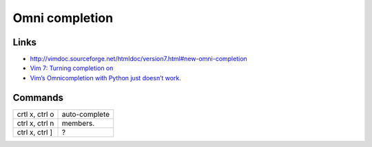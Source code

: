 Omni completion
***************

Links
=====

- http://vimdoc.sourceforge.net/htmldoc/version7.html#new-omni-completion
- `Vim 7: Turning completion on`_
- `Vim’s Omnicompletion with Python just doesn’t work`_.

Commands
========

=================  =====================
crtl x, ctrl o     auto-complete
ctrl x, ctrl n     members.
ctrl x, ctrl ]     ?
=================  =====================


.. _`Vim 7: Turning completion on`: http://amix.dk/blog/viewEntry/19021
.. _`Vim’s Omnicompletion with Python just doesn’t work`: http://stackoverflow.com/questions/2084875/vims-omnicompletion-with-python-just-doesnt-work
